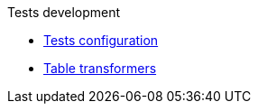 .Tests development
* xref:tests-configuration.adoc[Tests configuration]
* xref:table-transformers.adoc[Table transformers]
